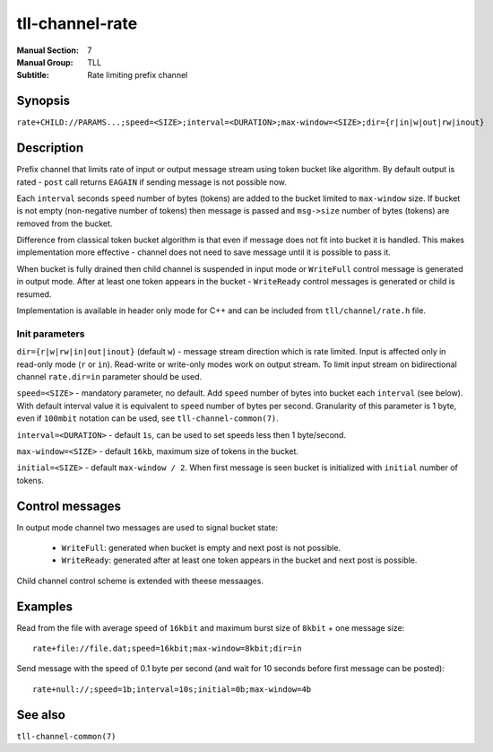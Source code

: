 tll-channel-rate
================

:Manual Section: 7
:Manual Group: TLL
:Subtitle: Rate limiting prefix channel

Synopsis
--------

``rate+CHILD://PARAMS...;speed=<SIZE>;interval=<DURATION>;max-window=<SIZE>;dir={r|in|w|out|rw|inout}``


Description
-----------

Prefix channel that limits rate of input or output message stream using token bucket like algorithm.
By default output is rated - ``post`` call returns ``EAGAIN`` if sending message is not possible
now.

Each ``interval`` seconds ``speed`` number of bytes (tokens) are added to the bucket limited to
``max-window`` size. If bucket is not empty (non-negative number of tokens) then message is passed
and ``msg->size`` number of bytes (tokens) are removed from the bucket.

Difference from classical token bucket algorithm is that even if message does not fit into bucket it
is handled. This makes implementation more effective - channel does not need to save message until
it is possible to pass it.

When bucket is fully drained then child channel is suspended in input mode or ``WriteFull`` control
message is generated in output mode. After at least one token appears in the bucket - ``WriteReady``
control messages is generated or child is resumed.

Implementation is available in header only mode for C++ and can be included from
``tll/channel/rate.h`` file.

Init parameters
~~~~~~~~~~~~~~~

``dir={r|w|rw|in|out|inout}`` (default ``w``) - message stream direction which is rate limited.
Input is affected only in read-only mode (``r`` or ``in``). Read-write or write-only modes work on
output stream. To limit input stream on bidirectional channel ``rate.dir=in`` parameter should be
used.

``speed=<SIZE>`` - mandatory parameter, no default. Add ``speed`` number of bytes into bucket each
``interval`` (see below). With default interval value it is equivalent to ``speed`` number of bytes
per second. Granularity of this parameter is 1 byte, even if ``100mbit`` notation can be used, see
``tll-channel-common(7)``.

``interval=<DURATION>`` - default ``1s``, can be used to set speeds less then 1 byte/second.

``max-window=<SIZE>`` - default ``16kb``, maximum size of tokens in the bucket.

``initial=<SIZE>`` - default ``max-window / 2``. When first message is seen bucket is initialized
with ``initial`` number of tokens.

Control messages
----------------

In output mode channel two messages are used to signal bucket state:

  - ``WriteFull``: generated when bucket is empty and next post is not possible.

  - ``WriteReady``: generated after at least one token appears in the bucket and next post is
    possible.

Child channel control scheme is extended with theese messaages.

Examples
--------

Read from the file with average speed of ``16kbit`` and maximum burst size of ``8kbit`` + one
message size:

::
  
    rate+file://file.dat;speed=16kbit;max-window=8kbit;dir=in

Send message with the speed of 0.1 byte per second (and wait for 10 seconds before first message can
be posted):

::

    rate+null://;speed=1b;interval=10s;initial=0b;max-window=4b


See also
--------

``tll-channel-common(7)``

..
    vim: sts=4 sw=4 et tw=100
